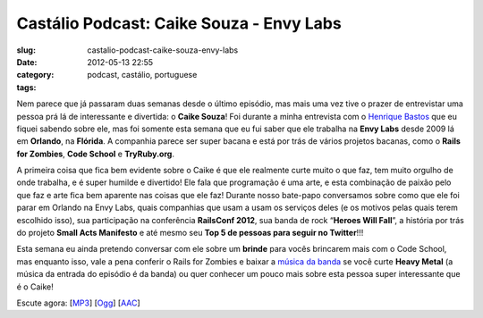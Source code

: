 Castálio Podcast: Caike Souza - Envy Labs
##########################################
:slug: castalio-podcast-caike-souza-envy-labs
:date: 2012-05-13 22:55
:category:
:tags: podcast, castálio, portuguese

|image0|

Nem parece que já passaram duas semanas desde o último episódio, mas
mais uma vez tive o prazer de entrevistar uma pessoa prá lá de
interessante e divertida: o **Caike Souza**! Foi durante a minha
entrevista com o `Henrique
Bastos <http://www.castalio.info/henrique-bastos-welcome-to-the-django/>`__
que eu fiquei sabendo sobre ele, mas foi somente esta semana que eu fui
saber que ele trabalha na **Envy Labs** desde 2009 lá em **Orlando**, na
**Flórida**. A companhia parece ser super bacana e está por trás de
vários projetos bacanas, como o **Rails for Zombies**, **Code School** e
**TryRuby.org**.

A primeira coisa que fica bem evidente sobre o Caike é que ele realmente
curte muito o que faz, tem muito orgulho de onde trabalha, e é super
humilde e divertido! Ele fala que programação é uma arte, e esta
combinação de paixão pelo que faz e arte fica bem aparente nas coisas
que ele faz! Durante nosso bate-papo conversamos sobre como que ele foi
parar em Orlando na Envy Labs, quais companhias que usam a usam os
serviços deles (e os motivos pelas quais terem escolhido isso), sua
participação na conferência **RailsConf 2012**, sua banda de rock
“\ **Heroes Will Fall**\ ”, a história por trás do projeto \ **Small
Acts Manifesto** e até mesmo seu **Top 5 de pessoas para seguir no
Twitter**!!!

Esta semana eu ainda pretendo conversar com ele sobre um **brinde** para
vocês brincarem mais com o Code School, mas enquanto isso, vale a pena
conferir o Rails for Zombies e baixar a `música da
banda <https://www.facebook.com/heroeswillfall?sk=app_204974879526524>`__
se você curte **Heavy Metal** (a música da entrada do episódio é da
banda) ou quer conhecer um pouco mais sobre esta pessoa super
interessante que é o Caike!

Escute agora:
[`MP3 <http://media.blubrry.com/castalio/p/www.castalio.gnulinuxbrasil.org/castalio-podcast-36.mp3>`__\ ]
[`Ogg <http://media.blubrry.com/castalio/p/www.castalio.gnulinuxbrasil.org/castalio-podcast-36.ogg>`__\ ]
[`AAC <http://media.blubrry.com/castalio/p/www.castalio.gnulinuxbrasil.org/castalio-podcast-36.m4a>`__\ ]

.. |image0| image:: http://media.tumblr.com/tumblr_m2jf6aE8Ic1r7yex1.jpg
